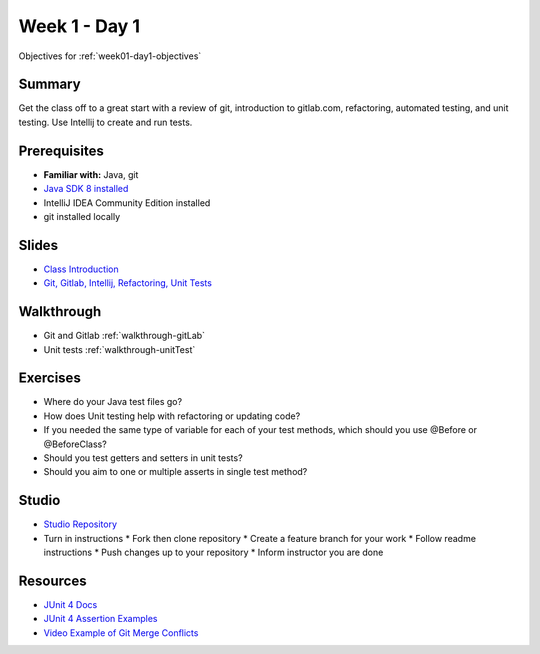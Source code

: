.. _day1:

=====================
Week 1 - Day 1
=====================

Objectives for :ref:`week01-day1-objectives`



Summary
-------

Get the class off to a great start with a review of git, introduction to gitlab.com, refactoring, automated testing, and unit testing. Use Intellij to create and run tests.

Prerequisites
-------------

* **Familiar with:** Java, git
* `Java SDK 8 installed <http://www.oracle.com/technetwork/java/javase/downloads/jdk8-downloads-2133151.html>`_
* IntelliJ IDEA Community Edition installed
* git installed locally

Slides
------

* `Class Introduction <https://education.launchcode.org/gis-devops-slides/week1/class-intro.html#1>`_
* `Git, Gitlab, Intellij, Refactoring, Unit Tests <https://education.launchcode.org/gis-devops-slides/week1/day1.html#1>`_

Walkthrough
-----------

* Git and Gitlab :ref:`walkthrough-gitLab`
* Unit tests :ref:`walkthrough-unitTest`

Exercises
---------

* Where do your Java test files go?
* How does Unit testing help with refactoring or updating code?
* If you needed the same type of variable for each of your test methods, which should you use @Before or @BeforeClass?
* Should you test getters and setters in unit tests?
* Should you aim to one or multiple asserts in single test method?

Studio
------

* `Studio Repository <https://gitlab.com/LaunchCodeTraining/junit-studio>`_
* Turn in instructions
  * Fork then clone repository
  * Create a feature branch for your work
  * Follow readme instructions
  * Push changes up to your repository
  * Inform instructor you are done

Resources
---------

* `JUnit 4 Docs <http://junit.org/junit4/>`_
* `JUnit 4 Assertion Examples <https://github.com/junit-team/junit4/wiki/Assertions>`_
* `Video Example of Git Merge Conflicts <https://www.youtube.com/watch?v=zz7NuSCH6II>`_
